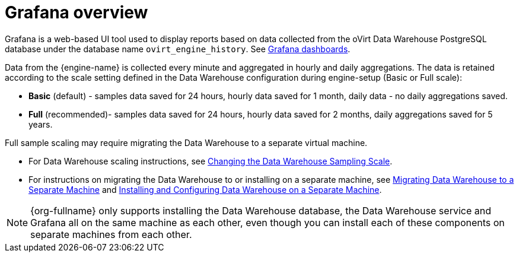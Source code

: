 :_content-type: CONCEPT
[id="Grafana_overview"]
= Grafana overview

Grafana is a web-based UI tool used to display reports based on data collected from the oVirt Data Warehouse PostgreSQL database under the database name `ovirt_engine_history`. See link:https://grafana.com/grafana/dashboards[Grafana dashboards].

Data from the {engine-name} is collected every minute and aggregated in hourly and daily aggregations. The data is retained according to the scale setting defined in the Data Warehouse configuration during engine-setup (Basic or Full scale):

* *Basic* (default) - samples data saved for 24 hours, hourly data saved for 1 month, daily data - no daily aggregations saved.
* *Full* (recommended)- samples data saved for 24 hours, hourly data saved for 2 months, daily aggregations saved for 5 years.

Full sample scaling may require migrating the Data Warehouse to a separate virtual machine.

* For Data Warehouse scaling instructions, see link:{URL_virt_product_docs}{URL_format}data_warehouse_guide/index#Changing_the_Data_Warehouse_Sampling_Scale[Changing the Data Warehouse Sampling Scale].
* For instructions on migrating the Data Warehouse to or installing on a separate machine,
see link:{URL_virt_product_docs}{URL_format}data_warehouse_guide/index#Migrating_Data_Warehouse_to_a_Separate_Machine_DWH_admin[Migrating Data Warehouse to a Separate Machine]
and link:{URL_virt_product_docs}{URL_format}data_warehouse_guide/index#Installing_and_Configuring_Data_Warehouse_on_a_Separate_Machine_DWH_admin[Installing and Configuring Data Warehouse on a Separate Machine].

[NOTE]
====
{org-fullname} only supports installing the Data Warehouse database, the Data Warehouse service and Grafana all on the same machine as each other, even though you can install each of these components on separate machines from each other.
====
